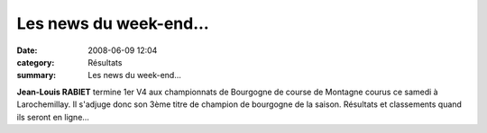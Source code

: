 Les news du week-end...
=======================

:date: 2008-06-09 12:04
:category: Résultats
:summary: Les news du week-end...

**Jean-Louis RABIET**  termine 1er V4 aux championnats de Bourgogne  de course de Montagne courus ce samedi à Larochemillay. Il s'adjuge donc son 3ème titre de champion de bourgogne de la saison.
Résultats et classements quand ils seront en ligne...

